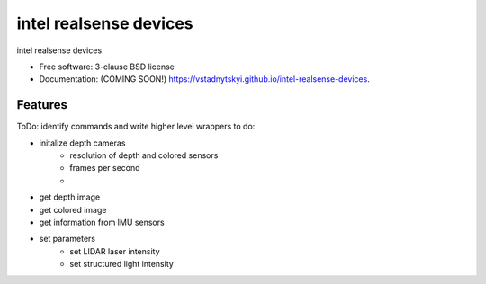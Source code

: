=======================
intel realsense devices
=======================

.. image:: https://img.shields.io/travis/vstadnytskyi/intel-realsense-devices.svg
        :target: https://travis-ci.org/vstadnytskyi/intel-realsense-devices

.. image:: https://img.shields.io/pypi/v/intel-realsense-devices.svg
        :target: https://pypi.python.org/pypi/intel-realsense-devices


intel realsense devices 

* Free software: 3-clause BSD license
* Documentation: (COMING SOON!) https://vstadnytskyi.github.io/intel-realsense-devices.

Features
--------

ToDo: identify commands and write higher level wrappers to do:

* initalize depth cameras
        - resolution of depth and colored sensors
        - frames per second
        - 
* get depth image
* get colored image
* get information from IMU sensors
* set parameters
        - set LIDAR laser intensity
        - set structured light intensity
